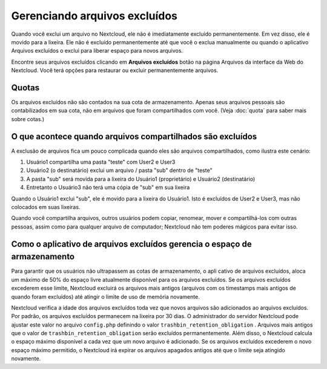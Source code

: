 ================================
Gerenciando arquivos excluídos
================================

Quando você exclui um arquivo no Nextcloud, ele não é imediatamente excluído
permanentemente. Em vez disso, ele é movido para a lixeira. Ele não é excluído
permanentemente até que você o exclua manualmente ou quando o aplicativo
Arquivos excluídos o exclui para liberar espaço para novos arquivos.

Encontre seus arquivos excluídos clicando em **Arquivos excluídos**
botão na página Arquivos da interface da Web do Nextcloud. Você terá
opções para restaurar ou excluir permanentemente arquivos.

Quotas
------

Os arquivos excluídos não são contados na sua cota de armazenamento.
Apenas seus arquivos pessoais são contabilizados em sua cota, não
em arquivos que foram compartilhados com você. (Veja :doc:`quota`
para saber mais sobre cotas.)

O que acontece quando arquivos compartilhados são excluídos
-----------------------------------------------------------

A exclusão de arquivos fica um pouco complicada quando eles são
arquivos compartilhados, como ilustra este cenário:

1. Usuário1 compartilha uma pasta "teste" com User2 e User3
2. Usuário2 (o destinatário) exclui um arquivo / pasta "sub" dentro de "teste"
3. A pasta "sub" será movida para a lixeira do Usuário1 (proprietário) e
   Usuário2 (destinatário)
4. Entretanto o Usuário3 não terá uma cópia de "sub" em sua lixeira

Quando o Usuário1 exclui "sub", ele é movido para a lixeira do Usuário1. Isto é
excluídos de User2 e User3, mas não colocados em suas lixeiras.

Quando você compartilha arquivos, outros usuários podem copiar, renomear, mover
e compartilhá-los com outras pessoas, assim como para qualquer arquivo de 
computador; Nextcloud não tem poderes mágicos para evitar isso.

Como o aplicativo de arquivos excluídos gerencia o espaço de armazenamento
--------------------------------------------------------------------------

Para garantir que os usuários não ultrapassem as cotas de armazenamento, o apli
cativo de arquivos excluídos, aloca um máximo de 50% do espaço livre atualmente 
disponível para os arquivos excluídos. Se os arquivos excluídos excederem esse 
limite, Nextcloud excluirá os arquivos mais antigos (arquivos com os timestamps 
mais antigos de quando foram excluídos) até atingir o limite de uso de memória
novamente.

Nextcloud verifica a idade dos arquivos excluídos toda vez que novos arquivos 
são adicionados ao arquivos excluídos. Por padrão, os arquivos excluídos 
permanecem na lixeira por 30 dias. O administrador do servidor Nextcloud pode 
ajustar este valor no arquivo ``config.php`` definindo o valor 
``trashbin_retention_obligation`` . Arquivos mais antigos que o valor de
``trashbin_retention_obligation`` serão excluídos permanentemente.
Além disso, o Nextcloud calcula o espaço máximo disponível a cada vez que um 
novo arquivo é adicionado. Se os arquivos excluídos excederem o novo espaço 
máximo permitido, o Nextcloud irá expirar os arquivos apagados antigos até que o
limite seja atingido novamente.
